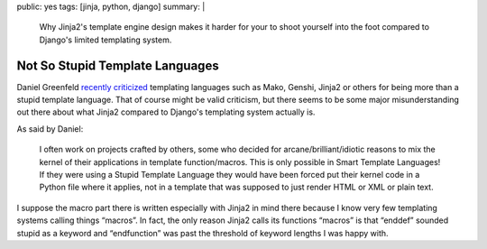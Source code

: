 public: yes
tags: [jinja, python, django]
summary: |
  Why Jinja2's template engine design makes it harder for your to shoot
  yourself into the foot compared to Django's limited templating system.

Not So Stupid Template Languages
================================

Daniel Greenfeld `recently criticized
<http://pydanny.blogspot.com/2010/12/stupid-template-languages.html>`_
templating languages such as Mako, Genshi, Jinja2 or others for being more
than a stupid template language.  That of course might be valid criticism,
but there seems to be some major misunderstanding out there about what
Jinja2 compared to Django's templating system actually is.

As said by Daniel:

    I often work on projects crafted by others, some who decided for
    arcane/brilliant/idiotic reasons to mix the kernel of their
    applications in template function/macros. This is only possible in
    Smart Template Languages! If they were using a Stupid Template
    Language they would have been forced put their kernel code in a Python
    file where it applies, not in a template that was supposed to just
    render HTML or XML or plain text.

I suppose the macro part there is written especially with Jinja2 in mind
there because I know very few templating systems calling things “macros”.
In fact, the only reason Jinja2 calls its functions “macros” is that
“enddef” sounded stupid as a keyword and “endfunction” was past the
threshold of keyword lengths I was happy with.
